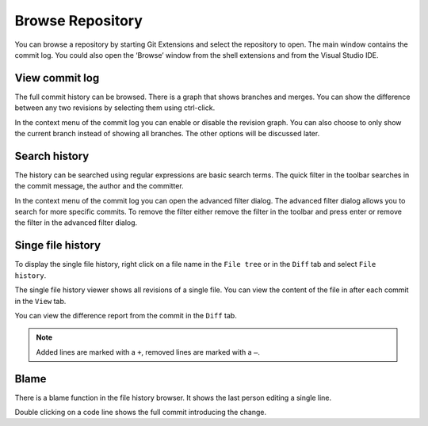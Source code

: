 Browse Repository
=================

You can browse a repository by starting Git Extensions and select the repository to open. The main window contains 
the commit log. You could also open the ‘Browse’ window from the shell extensions and from the Visual Studio IDE.

View commit log
---------------

The full commit history can be browsed. There is a graph that shows branches and merges. You can show the difference 
between any two revisions by selecting them using ctrl-click.

.. image:: /images/commit_diff_view.png

In the context menu of the commit log you can enable or disable the revision graph. You can also choose to only show the 
current branch instead of showing all branches. The other options will be discussed later.

.. image:: /images/commit_contextual_menu.png

Search history
--------------

The history can be searched using regular expressions are basic search terms. The quick filter in the toolbar searches in 
the commit message, the author and the committer.

.. image:: /images/quick_filter.png

In the context menu of the commit log you can open the advanced filter dialog. The advanced filter dialog allows you to 
search for more specific commits. To remove the filter either remove the filter in the toolbar and press enter or remove the 
filter in the advanced filter dialog.

.. image:: /images/advance_filter_dialog.png

Singe file history
------------------

To display the single file history, right click on a file name in the ``File tree`` or in the ``Diff`` tab and select ``File history``.

.. image:: /images/context_menu_blame.png

The single file history viewer shows all revisions of a single file. You can view the content of the file in after each 
commit in the ``View`` tab.

.. image:: /images/file_history.png

You can view the difference report from the commit in the ``Diff`` tab. 

.. note::
    Added lines are marked with a ``+``, removed lines are marked with a ``–``.

.. image:: /images/file_history_diff.png

Blame
-----

There is a blame function in the file history browser. It shows the last person editing a single line. 

.. image:: /images/blame.png

Double clicking on a code line shows the full commit introducing the change.
